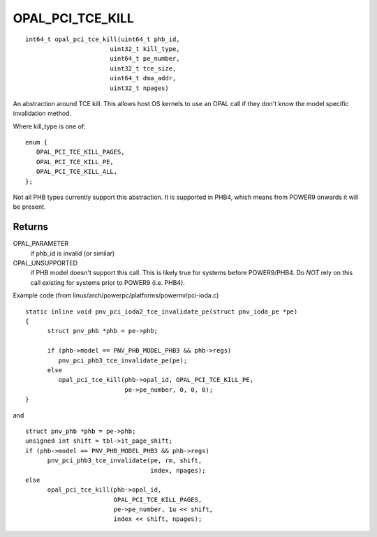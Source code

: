 OPAL_PCI_TCE_KILL
=================
::

   int64_t opal_pci_tce_kill(uint64_t phb_id,
			  uint32_t kill_type,
			  uint64_t pe_number,
			  uint32_t tce_size,
			  uint64_t dma_addr,
			  uint32_t npages)

An abstraction around TCE kill. This allows host OS kernels to use an OPAL
call if they don't know the model specific invalidation method.

Where kill_type is one of: ::

  enum {
     OPAL_PCI_TCE_KILL_PAGES,
     OPAL_PCI_TCE_KILL_PE,
     OPAL_PCI_TCE_KILL_ALL,
  };

Not all PHB types currently support this abstraction. It is supported in
PHB4, which means from POWER9 onwards it will be present.

Returns
-------
OPAL_PARAMETER
  if phb_id is invalid (or similar)

OPAL_UNSUPPORTED
  if PHB model doesn't support this call. This is likely
  true for systems before POWER9/PHB4.
  Do *NOT* rely on this call existing for systems prior to
  POWER9 (i.e. PHB4).

Example code (from linux/arch/powerpc/platforms/powernv/pci-ioda.c) ::

  static inline void pnv_pci_ioda2_tce_invalidate_pe(struct pnv_ioda_pe *pe)
  {
	struct pnv_phb *phb = pe->phb;

	if (phb->model == PNV_PHB_MODEL_PHB3 && phb->regs)
	   pnv_pci_phb3_tce_invalidate_pe(pe);
	else
	   opal_pci_tce_kill(phb->opal_id, OPAL_PCI_TCE_KILL_PE,
			     pe->pe_number, 0, 0, 0);
  }

and ::

  struct pnv_phb *phb = pe->phb;
  unsigned int shift = tbl->it_page_shift;
  if (phb->model == PNV_PHB_MODEL_PHB3 && phb->regs)
	pnv_pci_phb3_tce_invalidate(pe, rm, shift,
				    index, npages);
  else
	opal_pci_tce_kill(phb->opal_id,
			  OPAL_PCI_TCE_KILL_PAGES,
			  pe->pe_number, 1u << shift,
			  index << shift, npages);
